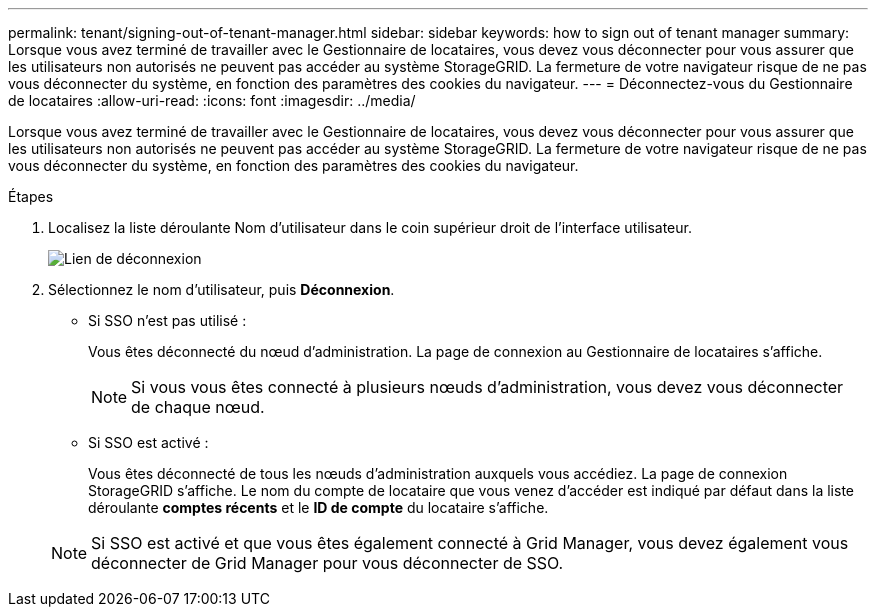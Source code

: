 ---
permalink: tenant/signing-out-of-tenant-manager.html 
sidebar: sidebar 
keywords: how to sign out of tenant manager 
summary: Lorsque vous avez terminé de travailler avec le Gestionnaire de locataires, vous devez vous déconnecter pour vous assurer que les utilisateurs non autorisés ne peuvent pas accéder au système StorageGRID. La fermeture de votre navigateur risque de ne pas vous déconnecter du système, en fonction des paramètres des cookies du navigateur. 
---
= Déconnectez-vous du Gestionnaire de locataires
:allow-uri-read: 
:icons: font
:imagesdir: ../media/


[role="lead"]
Lorsque vous avez terminé de travailler avec le Gestionnaire de locataires, vous devez vous déconnecter pour vous assurer que les utilisateurs non autorisés ne peuvent pas accéder au système StorageGRID. La fermeture de votre navigateur risque de ne pas vous déconnecter du système, en fonction des paramètres des cookies du navigateur.

.Étapes
. Localisez la liste déroulante Nom d'utilisateur dans le coin supérieur droit de l'interface utilisateur.
+
image::../media/tenant_user_sign_out.png[Lien de déconnexion]

. Sélectionnez le nom d'utilisateur, puis *Déconnexion*.
+
** Si SSO n'est pas utilisé :
+
Vous êtes déconnecté du nœud d'administration. La page de connexion au Gestionnaire de locataires s'affiche.

+

NOTE: Si vous vous êtes connecté à plusieurs nœuds d'administration, vous devez vous déconnecter de chaque nœud.

** Si SSO est activé :
+
Vous êtes déconnecté de tous les nœuds d'administration auxquels vous accédiez. La page de connexion StorageGRID s'affiche. Le nom du compte de locataire que vous venez d'accéder est indiqué par défaut dans la liste déroulante *comptes récents* et le *ID de compte* du locataire s'affiche.



+

NOTE: Si SSO est activé et que vous êtes également connecté à Grid Manager, vous devez également vous déconnecter de Grid Manager pour vous déconnecter de SSO.


